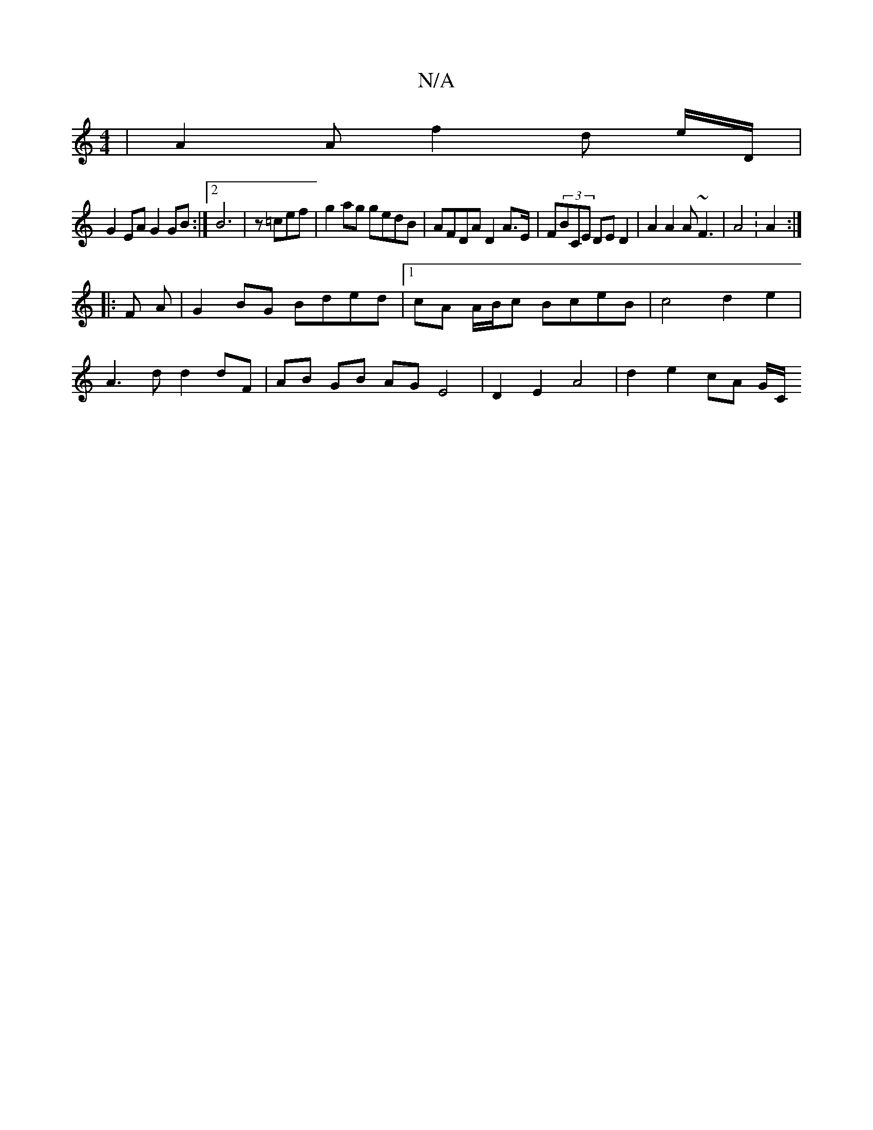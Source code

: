 X:1
T:N/A
M:4/4
R:N/A
K:Cmajor
|A2 A f2d e/D/|
G2EA G2 GB :|2 B6|z=cef | g2ag gedB | AFDA D2 A>E | F(3BCE DE D2| A2 A2 A~F3 |A4 :A2:|
|:F A|G2 BG Bded |1 cA A/B/c BceB | c4 d2 e2 |
A3 d d2 dF | AB GB AG E4|D2- E2 A4 | d2 e2 cA G/C/